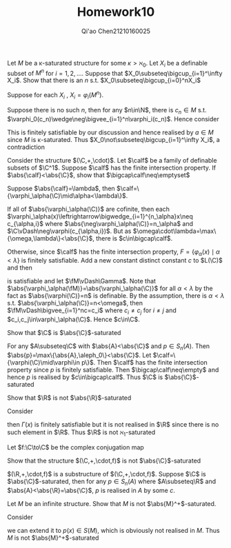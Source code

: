 #+TITLE: Homework10

#+AUTHOR: Qi'ao Chen@@latex:\\@@21210160025
#+OPTIONS: toc:nil
#+LATEX_HEADER: \input{../../../../preamble-lite.tex}

#+BEGIN_exercise
Let \(M\) be a \kappa-saturated structure for some \(\kappa>\aleph_0\). Let \(X_i\)  be a definable subset of \(M^n\)
for \(i=1,2,\dots\). Suppose that \(X_0\subseteq\bigcup_{i=1}^\infty X_i\). Show that there is an \(n\) s.t. \(X_0\subseteq\bigcup_{i=0}^nX_i\)
#+END_exercise

#+BEGIN_proof
Suppose for each \(X_i\) , \(X_i=\varphi_i(M^n)\).

Suppose there is no such \(n\), then for any \(n\in\N\), there is \(c_n\in M\)
s.t. \(\varphi_0(c_n)\wedge\neg\bigvee_{i=1}^n\varphi_i(c_n)\). Hence consider
\begin{equation*}
\Gamma(x)=\{\varphi_0(x)\}\cup\{\neg\varphi_i(x)\mid i=1,2,\dots\}
\end{equation*}
This is finitely satisfiable by our discussion and hence realised by \(a\in M\) since \(M\) is
\kappa-saturated. Thus \(X_0\not\subseteq\bigcup_{i=1}^\infty X_i\), a contradiction
#+END_proof

#+BEGIN_exercise
Consider the structure \((\C,+,\cdot)\). Let \(\calf\) be a family of definable subsets of \(\C^1\).
Suppose \(\calf\) has the finite intersection property. If \(\abs{\calf}<\abs{\C}\), show that \(\bigcap\calf\neq\emptyset\)
#+END_exercise

#+BEGIN_proof
Suppose \(\abs{\calf}=\lambda\), then \(\calf=\{\varphi_\alpha(\C)\mid\alpha<\lambda\}\).

If all of \(\abs{\varphi_\alpha(\C)}\) are cofinite, then each \(\varphi_\alpha(x)\leftrightarrow\bigwedge_{i=1}^{n_\alpha}x\neq c_{\alpha,i}\)
where \(\abs{\neg\varphi_\alpha(\C)}=n_\alpha\) and \(\C\vDash\neg\varphi(c_{\alpha,i})\). But as \(\omega\cdot\lambda=\max\{\omega,\lambda\}<\abs{\C}\), there is \(c\in\bigcap\calf\).

Otherwise, since \(\calf\) has the finite intersection property,
\(F=\{\varphi_\alpha(x)\mid\alpha<\lambda\}\) is finitely satisfiable. Add a new constant distinct constant \(c\)
to \(L(\C)\) and then
\begin{equation*}
\Gamma=\Diag_{\el}(\C)\cup\{\varphi_\alpha(c)\mid\alpha<\lambda\}
\end{equation*}
is satisfiable and let \(\fM\vDash\Gamma\). Note that \(\abs{\varphi_\alpha(\fM)}=\abs{\varphi_\alpha(\C)}\) for all \(\alpha<\lambda\) by the fact
as \(\abs{\varphi(\C)}=n\) is definable. By the assumption, there is \(\alpha<\lambda\) s.t. \(\abs{\varphi_\alpha(\C)}=n<\omega\), then \(\fM\vDash\bigvee_{i=1}^nc=c_i\)
where \(c_i\neq c_j\) for \(i\neq j\) and \(c_i,c_j\in\varphi_\alpha(\C)\). Hence \(c\in\C\).
#+END_proof

#+BEGIN_exercise
Show that \(\C\) is \(\abs{\C}\)-saturated
#+END_exercise

#+BEGIN_proof
For any \(A\subseteq\C\) with \(\abs{A}<\abs{\C}\) and \(p\in S_n(A)\).
Then \(\abs{p}=\max\{\abs{A},\aleph_0\}<\abs{\C}\). Let \(\calf=\{\varphi(\C)\mid\varphi\in p\}\). Then \(\calf\) has the finite
intersection property since \(p\) is finitely satisfiable. Then \(\bigcap\calf\neq\empty\)  and hence \(p\) is
realised by \(c\in\bigcap\calf\). Thus \(\C\) is \(\abs{\C}\)-saturated
#+END_proof

#+BEGIN_exercise
Show that \(\R\) is not \(\abs{\R}\)-saturated
#+END_exercise

#+BEGIN_proof
Consider
\begin{equation*}
\Gamma(x)=\{x>q:q\in\Q\}
\end{equation*}
then \(\Gamma(x)\) is finitely satisfiable but it is not realised in \(\R\) since there is no such element
in \(\R\). Thus \(\R\) is not \(\aleph_1\)-saturated
#+END_proof

#+BEGIN_exercise
Let \(f:\C\to\C\) be the complex conjugation map
\begin{equation*}
f(x+iy)=x-iy\text{ for }x,y\in\R
\end{equation*}
Show that the structure \((\C,+,\cdot,f)\) is not \(\abs{\C}\)-saturated
#+END_exercise

#+BEGIN_proof
\((\R,+,\cdot,f)\) is a substructure of \((\C,+,\cdot,f)\). Suppose \(\C\) is \(\abs{\C}\)-saturated, then for
any \(p\in S_n(A)\) where \(A\subseteq\R\) and \(\abs{A}<\abs{\R}=\abs{\C}\), \(p\) is realised in \(A\) by some \(c\).
#+END_proof

#+BEGIN_exercise
Let \(M\) be an infinite structure. Show that \(M\) is not \(\abs{M}^+\)-saturated.
#+END_exercise

#+BEGIN_proof
Consider
\begin{equation*}
\Gamma(x)=\{x\neq a:a\in M\}
\end{equation*}
we can extend it to \(p(x)\in S(M)\), which is obviously not realised in \(M\). Thus \(M\) is not \(\abs{M}^+\)-saturated
#+END_proof
